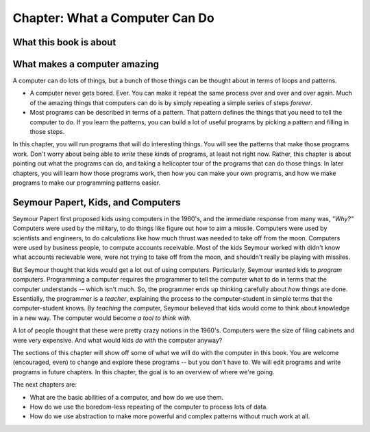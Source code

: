 ..  Copyright (C)  Mark Guzdial, Barbara Ericson, Briana Morrison
    Permission is granted to copy, distribute and/or modify this document
    under the terms of the GNU Free Documentation License, Version 1.3 or
    any later version published by the Free Software Foundation; with
    Invariant Sections being Forward, Prefaces, and Contributor List,
    no Front-Cover Texts, and no Back-Cover Texts.  A copy of the license
    is included in the section entitled "GNU Free Documentation License".

..  shortname:: Chapter: What a Computer Can Do
..  description:: A computer can make loops and patterns.

.. setup for automatic question numbering.

.. 	qnum::
	:start: 1
	:prefix: csp-1-


***********************************
Chapter: What a Computer Can Do
***********************************

What this book is about
-------------------------------

.. video:: preface_video
   :controls:
   :thumb: ../_static/Preface-video-still.png

   http://www.cc.gatech.edu/~mark.guzdial/videos/Preface-video.mov
   http://www.cc.gatech.edu/~mark.guzdial/videos/Preface-video.webm


What makes a computer amazing
-------------------------------

A computer can do lots of things, but a bunch of those things can be thought about in terms of loops and patterns. 

- A computer never gets bored. Ever.  You can make it repeat the same process over and over and over again.  Much of the amazing things that computers can do is by simply repeating a simple series of steps *forever*.

- Most programs can be described in terms of a pattern.  That pattern defines the things that you need to tell the computer to do.  If you learn the patterns, you can build a lot of useful programs by picking a pattern and filling in those steps.

In this chapter, you will run programs that will do interesting things.  You will see the patterns that make those programs work.  Don't worry about being able to *write* these kinds of programs, at least not right now.  Rather, this chapter is about pointing out what the programs can do, and taking a helicopter tour of the programs that can do those things.  In later chapters, you will learn how those programs work, then how you can make your own programs, and how we make programs to make our programming patterns easier.

Seymour Papert, Kids, and Computers
----------------------------------------

Seymour Papert first proposed kids using computers in the 1960's, and the immediate response from many was, *"Why?"*  Computers were used by the military, to do things like figure out how to aim a missile.  Computers were used by scientists and engineers, to do calculations like how much thrust was needed to take off from the moon.  Computers were used by business people, to compute accounts receivable.  Most of the kids Seymour worked with didn't know what accounts recievable were, were not trying to take off from the moon, and shouldn't really be playing with missiles.

But Seymour thought that kids would get a lot out of using computers.  Particularly, Seymour wanted kids to *program* computers.  Programming a computer requires the programmer to tell the computer what to do in terms that the computer understands -- which isn't much.  So, the programmer ends up thinking carefully about *how* things are done.  Essentially, the programmer is a *teacher*, explaining the process to the computer-student in simple terms that the computer-student knows.  By *teaching* the computer, Seymour believed that kids would come to think about knowledge in a new way.  The computer would become *a tool to think with*.

A lot of people thought that these were pretty crazy notions in the 1960's.  Computers were the size of filing cabinets and were very expensive.  And what would kids *do* with the computer anyway?

The sections of this chapter will show off some of what we will do with the computer in this book.  You are welcome (encouraged, even) to change and explore these programs -- but you don't have to.  We will edit programs and write programs in future chapters.  In this chapter, the goal is to an overview of where we're going.

The next chapters are:

- What are the basic abilities of a computer, and how do we use them.
- How do we use the boredom-less repeating of the computer to process lots of data.
- How do we use abstraction to make more powerful and complex patterns without much work at all.
